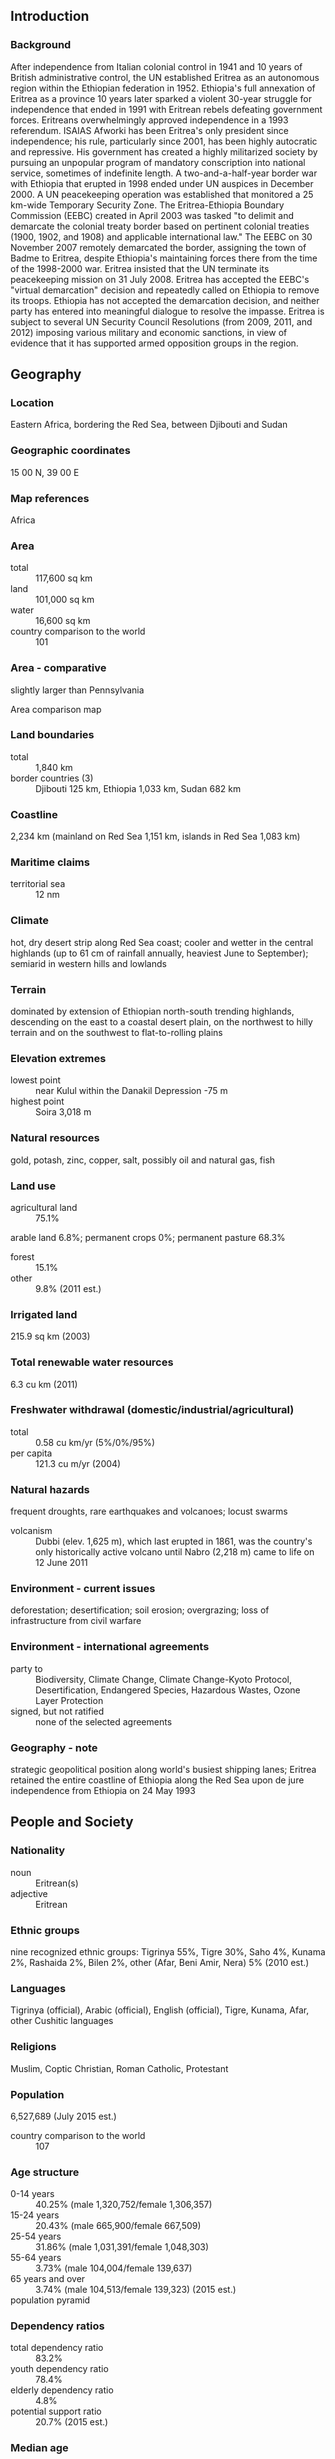 ** Introduction
*** Background
After independence from Italian colonial control in 1941 and 10 years of British administrative control, the UN established Eritrea as an autonomous region within the Ethiopian federation in 1952. Ethiopia's full annexation of Eritrea as a province 10 years later sparked a violent 30-year struggle for independence that ended in 1991 with Eritrean rebels defeating government forces. Eritreans overwhelmingly approved independence in a 1993 referendum. ISAIAS Afworki has been Eritrea's only president since independence; his rule, particularly since 2001, has been highly autocratic and repressive. His government has created a highly militarized society by pursuing an unpopular program of mandatory conscription into national service, sometimes of indefinite length. A two-and-a-half-year border war with Ethiopia that erupted in 1998 ended under UN auspices in December 2000. A UN peacekeeping operation was established that monitored a 25 km-wide Temporary Security Zone. The Eritrea-Ethiopia Boundary Commission (EEBC) created in April 2003 was tasked "to delimit and demarcate the colonial treaty border based on pertinent colonial treaties (1900, 1902, and 1908) and applicable international law." The EEBC on 30 November 2007 remotely demarcated the border, assigning the town of Badme to Eritrea, despite Ethiopia's maintaining forces there from the time of the 1998-2000 war. Eritrea insisted that the UN terminate its peacekeeping mission on 31 July 2008. Eritrea has accepted the EEBC's "virtual demarcation" decision and repeatedly called on Ethiopia to remove its troops. Ethiopia has not accepted the demarcation decision, and neither party has entered into meaningful dialogue to resolve the impasse. Eritrea is subject to several UN Security Council Resolutions (from 2009, 2011, and 2012) imposing various military and economic sanctions, in view of evidence that it has supported armed opposition groups in the region.
** Geography
*** Location
Eastern Africa, bordering the Red Sea, between Djibouti and Sudan
*** Geographic coordinates
15 00 N, 39 00 E
*** Map references
Africa
*** Area
- total :: 117,600 sq km
- land :: 101,000 sq km
- water :: 16,600 sq km
- country comparison to the world :: 101
*** Area - comparative
slightly larger than Pennsylvania
- Area comparison map ::  
*** Land boundaries
- total :: 1,840 km
- border countries (3) :: Djibouti 125 km, Ethiopia 1,033 km, Sudan 682 km
*** Coastline
2,234 km (mainland on Red Sea 1,151 km, islands in Red Sea 1,083 km)
*** Maritime claims
- territorial sea :: 12 nm
*** Climate
hot, dry desert strip along Red Sea coast; cooler and wetter in the central highlands (up to 61 cm of rainfall annually, heaviest June to September); semiarid in western hills and lowlands
*** Terrain
dominated by extension of Ethiopian north-south trending highlands, descending on the east to a coastal desert plain, on the northwest to hilly terrain and on the southwest to flat-to-rolling plains
*** Elevation extremes
- lowest point :: near Kulul within the Danakil Depression -75 m
- highest point :: Soira 3,018 m
*** Natural resources
gold, potash, zinc, copper, salt, possibly oil and natural gas, fish
*** Land use
- agricultural land :: 75.1%
arable land 6.8%; permanent crops 0%; permanent pasture 68.3%
- forest :: 15.1%
- other :: 9.8% (2011 est.)
*** Irrigated land
215.9 sq km (2003)
*** Total renewable water resources
6.3 cu km (2011)
*** Freshwater withdrawal (domestic/industrial/agricultural)
- total :: 0.58  cu km/yr (5%/0%/95%)
- per capita :: 121.3  cu m/yr (2004)
*** Natural hazards
frequent droughts, rare earthquakes and volcanoes; locust swarms
- volcanism :: Dubbi (elev. 1,625 m), which last erupted in 1861, was the country's only historically active volcano until Nabro (2,218 m) came to life on 12 June 2011
*** Environment - current issues
deforestation; desertification; soil erosion; overgrazing; loss of infrastructure from civil warfare
*** Environment - international agreements
- party to :: Biodiversity, Climate Change, Climate Change-Kyoto Protocol, Desertification, Endangered Species, Hazardous Wastes, Ozone Layer Protection
- signed, but not ratified :: none of the selected agreements
*** Geography - note
strategic geopolitical position along world's busiest shipping lanes; Eritrea retained the entire coastline of Ethiopia along the Red Sea upon de jure independence from Ethiopia on 24 May 1993
** People and Society
*** Nationality
- noun :: Eritrean(s)
- adjective :: Eritrean
*** Ethnic groups
nine recognized ethnic groups: Tigrinya 55%, Tigre 30%, Saho 4%, Kunama 2%, Rashaida 2%, Bilen 2%, other (Afar, Beni Amir, Nera) 5% (2010 est.)
*** Languages
Tigrinya (official), Arabic (official), English (official), Tigre, Kunama, Afar, other Cushitic languages
*** Religions
Muslim, Coptic Christian, Roman Catholic, Protestant
*** Population
6,527,689 (July 2015 est.)
- country comparison to the world :: 107
*** Age structure
- 0-14 years :: 40.25% (male 1,320,752/female 1,306,357)
- 15-24 years :: 20.43% (male 665,900/female 667,509)
- 25-54 years :: 31.86% (male 1,031,391/female 1,048,303)
- 55-64 years :: 3.73% (male 104,004/female 139,637)
- 65 years and over :: 3.74% (male 104,513/female 139,323) (2015 est.)
- population pyramid ::  
*** Dependency ratios
- total dependency ratio :: 83.2%
- youth dependency ratio :: 78.4%
- elderly dependency ratio :: 4.8%
- potential support ratio :: 20.7% (2015 est.)
*** Median age
- total :: 19.3 years
- male :: 19 years
- female :: 19.7 years (2015 est.)
*** Population growth rate
2.25% (2015 est.)
- country comparison to the world :: 36
*** Birth rate
30 births/1,000 population (2015 est.)
- country comparison to the world :: 41
*** Death rate
7.52 deaths/1,000 population (2015 est.)
- country comparison to the world :: 113
*** Net migration rate
0 migrant(s)/1,000 population (2015 est.)
- country comparison to the world :: 98
*** Urbanization
- urban population :: 22.6% of total population (2015)
- rate of urbanization :: 5.11% annual rate of change (2010-15 est.)
*** Major urban areas - population
ASMARA (capital) 804,000 (2015)
*** Sex ratio
- at birth :: 1.03 male(s)/female
- 0-14 years :: 1.01 male(s)/female
- 15-24 years :: 1 male(s)/female
- 25-54 years :: 0.98 male(s)/female
- 55-64 years :: 0.75 male(s)/female
- 65 years and over :: 0.75 male(s)/female
- total population :: 0.98 male(s)/female (2015 est.)
*** Infant mortality rate
- total :: 37.53 deaths/1,000 live births
- male :: 42.59 deaths/1,000 live births
- female :: 32.31 deaths/1,000 live births (2015 est.)
- country comparison to the world :: 56
*** Life expectancy at birth
- total population :: 63.81 years
- male :: 61.65 years
- female :: 66.03 years (2015 est.)
- country comparison to the world :: 184
*** Total fertility rate
4.02 children born/woman (2015 est.)
- country comparison to the world :: 37
*** Health expenditures
3% of GDP (2013)
- country comparison to the world :: 184
*** Hospital bed density
0.7 beds/1,000 population (2011)
*** Drinking water source
- improved :: 
urban: 73.2% of population
rural: 53.3% of population
total: 57.8% of population
- unimproved :: 
urban: 26.8% of population
rural: 46.7% of population
total: 42.2% of population (2015 est.)
*** Sanitation facility access
- improved :: 
urban: 44.5% of population
rural: 7.3% of population
total: 15.7% of population
- unimproved :: 
urban: 55.5% of population
rural: 92.7% of population
total: 84.3% of population (2015 est.)
*** HIV/AIDS - adult prevalence rate
0.68% (2014 est.)
- country comparison to the world :: 56
*** HIV/AIDS - people living with HIV/AIDS
16,100 (2014 est.)
- country comparison to the world :: 86
*** HIV/AIDS - deaths
700 (2014 est.)
- country comparison to the world :: 78
*** Major infectious diseases
- degree of risk :: high
- food or waterborne diseases :: bacterial diarrhea, hepatitis A, and typhoid fever
- vectorborne diseases :: malaria and dengue fever (2013)
*** Obesity - adult prevalence rate
3.4% (2014)
- country comparison to the world :: 188
*** Children under the age of 5 years underweight
38.8% (2010)
- country comparison to the world :: 7
*** Education expenditures
2.1% of GDP (2006)
- country comparison to the world :: 165
*** Literacy
- definition :: age 15 and over can read and write
- total population :: 73.8%
- male :: 82.4%
- female :: 65.5% (2015 est.)
** Government
*** Country name
- conventional long form :: State of Eritrea
- conventional short form :: Eritrea
- local long form :: Hagere Ertra
- local short form :: Ertra
- former :: Eritrea Autonomous Region in Ethiopia
*** Government type
authoritarian presidential regime
*** Capital
- name :: Asmara (Asmera)
- geographic coordinates :: 15 20 N, 38 56 E
- time difference :: UTC+3 (8 hours ahead of Washington, DC, during Standard Time)
*** Administrative divisions
6 regions (zobatat, singular - zoba); Anseba, Debub (South), Debubawi K'eyih Bahri (Southern Red Sea), Gash Barka, Ma'akel (Central), Semenawi Keyih Bahri (Northern Red Sea)
*** Independence
24 May 1993 (from Ethiopia)
*** National holiday
Independence Day, 24 May (1991)
*** Constitution
adopted 23 May 1997 (not fully implemented); note - in mid-2014, the president pledged that a new constitution would be drafted (2014)
*** Legal system
mixed legal system of civil, customary, and Islamic religious law
*** International law organization participation
has not submitted an ICJ jurisdiction declaration; non-party state to the ICCt
*** Citizenship
- birthright citizenship :: no, unless at least one parent is a citizen of Eritrea
- dual citizenship recognized :: no
- residency requirement for naturalization :: 20 years
*** Suffrage
18 years of age; universal
*** Executive branch
- chief of state :: President ISAIAS Afworki (since 8 June 1993); note - the president is both chief of state and head of government and is head of the State Council and National Assembly
- head of government :: President ISAIAS Afworki (since 8 June 1993)
- cabinet :: State Council appointed by the president
- elections/appointments :: president indirectly elected by the National Assembly for a 5-year term (eligible for a second term); the only election was held on 8 June 1993, following independence from Ethiopia (next election postponed indefinitely)
- election results :: ISAIAS Afworki elected president by the transitional National Assembly; percent of National Assembly vote - ISAIAS Afworki (PFDJ) 95%, other 5%
*** Legislative branch
- description :: unicameral National Assembly or Hagerawi Baito (150 seats; 75 members indirectly elected by the ruling party and 75 directly elected by simple majority vote; members serve 5-year terms)
- elections :: in May 1997, following the adoption of the new constitution, 75 members of the PFDJ Central Committee (the old Central Committee of the EPLF), 60 members of the 527-member Constituent Assembly, which had been established in 1997 to discuss and ratify the new constitution, and 15 representatives of Eritreans living abroad were formed into a Transitional National Assembly to serve as the country's legislative body until countrywide elections to a National Assembly were held; although only 75 of 150 members of the Transitional National Assembly were elected, the constitution stipulates that once past the transition stage, all members of the National Assembly will be elected by secret ballot of all eligible voters; National Assembly elections scheduled for December 2001 were postponed indefinitely due to the war with Ethiopia
*** Judicial branch
- highest court(s) :: High Court (consists of 20 judges and organized into civil, commercial, criminal, labor, administrative, and customary sections)
- judge selection and term of office :: High Court judges appointed by the president
- subordinate courts :: regional/zonal courts; community courts; special courts; sharia courts (for issues dealing with Muslim marriage, inheritance, and family); military courts
*** Political parties and leaders
People's Front for Democracy and Justice or PFDJ [ISAIAS Afworki] (the only party recognized by the government)
- note :: a National Assembly committee drafted a law on political parties in January 2001, but the full National Assembly never debated or voted on it
*** Political pressure groups and leaders
Democratic Movement for the Liberation of Eritrean Kunama or DMLEK
Eritrean Democratic Alliance or EDA
Eritrean Islamic Party for Justice and Development or EIPJD (includes the Eritrean Islamic Jihad (EIJ), Eritrean Islamic Jihad Movement (EIJM), Eritrean Islamic Salvation, and the Eritrean Islamic Foundation)
Eritrean National Congress for Democratic Change or ENCDC
Eritrean National Salvation Front or ENSF
Eritrean People's Democratic Party or EPDP
Red Sea Afar Democratic Organization or RSADO
*** International organization participation
ACP, AfDB, AU, COMESA, FAO, G-77, IAEA, IBRD, ICAO, ICC (NGOs), IDA, IFAD, IFC, IFRCS (observer), ILO, IMF, IMO, Interpol, IOC, ISO (correspondent), ITU, ITUC (NGOs), LAS (observer), MIGA, NAM, OPCW, PCA, UN, UNCTAD, UNESCO, UNIDO, UNWTO, UPU, WCO, WFTU (NGOs), WHO, WIPO, WMO
*** Diplomatic representation in the US
- chief of mission :: Ambassador (vacant); Charge d'Affaires BERHANE Gebrehiwet Solomon (since 15 March 2011)
- chancery :: 1708 New Hampshire Avenue NW, Washington, DC 20009
- telephone :: [1] (202) 319-1991
- FAX :: [1] (202) 319-1304
- consulate(s) general :: San Francisco
*** Diplomatic representation from the US
- chief of mission :: Ambassador (vacant); Charge d'Affaires Louis MAZEL (since 10 July 2014)
- embassy :: 179 Ala Street, Asmara
- mailing address :: P. O. Box 211, Asmara
- telephone :: [291] (1) 120004
- FAX :: [291] (1) 127584
*** Flag description
red isosceles triangle (based on the hoist side) dividing the flag into two right triangles; the upper triangle is green, the lower one is blue; a gold wreath encircling a gold olive branch is centered on the hoist side of the red triangle; green stands for the country's agriculture economy, red signifies the blood shed in the fight for freedom, and blue symbolizes the bounty of the sea; the wreath-olive branch symbol is similar to that on the first flag of Eritrea from 1952; the shape of the red triangle broadly mimics the shape of the country
- note :: one of several flags where a prominent component of the design reflects the shape of the country; other such flags are those of Bosnia and Herzegovina, Brazil, and Vanuatu
*** National symbol(s)
camel; national colors: green, red, blue
*** National anthem
- name :: "Ertra, Ertra, Ertra" (Eritrea, Eritrea, Eritrea)
- lyrics/music :: SOLOMON Tsehaye Beraki/Isaac Abraham MEHAREZGI and ARON Tekle Tesfatsion
- note :: adopted 1993; upon independence from Ethiopia

** Economy
*** Economy - overview
Since formal independence from Ethiopia in 1993, Eritrea has faced many economic problems, including lack of resources and chronic drought, which have been exacerbated by restrictive economic policies. Eritrea has a command economy under the control of the sole political party, the People's Front for Democracy and Justice (PFDJ). Like the economies of many African nations, a large share of the population - nearly 80% - is engaged in subsistence agriculture, but the sector only produces a small share of the country's total output. Since the conclusion of the Ethiopian-Eritrea war in 2000, the government has expanded use of military and party-owned businesses to complete President ISAIAS's development agenda. The government has strictly controlled the use of foreign currency by limiting access and availability; new regulations in 2013 aimed at relaxing currency controls have had little economic effect. Few large private enterprises exist in Eritrea and most operate in conjunction with government partners, including a number of large international mining ventures that have recently begun production. While reliable statistics on food security are difficult to obtain, erratic rainfall and the percentage of the labor force tied up in national service continue to interfere with agricultural production and economic development. Eritrea's harvests generally cannot meet the food needs of the country without supplemental grain purchases. Copper, potash, and gold production is likely to drive economic growth over the next few years, but military spending will continue to compete with development and investment plans. Eritrea's economic future will depend on market reform, international sanctions, global food prices, and success at addressing social problems such refugee emigration.
*** GDP (purchasing power parity)
$7.814 billion (2014 est.)
$7.683 billion (2013 est.)
$7.582 billion (2012 est.)
- note :: data are in 2014 US dollars
- country comparison to the world :: 164
*** GDP (official exchange rate)
$3.858 billion (2014 est.)
*** GDP - real growth rate
1.7% (2014 est.)
1.3% (2013 est.)
7% (2012 est.)
- country comparison to the world :: 152
*** GDP - per capita (PPP)
$1,200 (2014 est.)
$1,200 (2013 est.)
$1,200 (2012 est.)
- note :: data are in 2014 US dollars
- country comparison to the world :: 221
*** Gross national saving
7.3% of GDP (2014 est.)
8.9% of GDP (2013 est.)
12.2% of GDP (2012 est.)
- country comparison to the world :: 159
*** GDP - composition, by end use
- household consumption :: 77.8%
- government consumption :: 18.5%
- investment in fixed capital :: 14.2%
- investment in inventories :: 0%
- exports of goods and services :: 9.7%
- imports of goods and services :: -20.2%
 (2014 est.)
*** GDP - composition, by sector of origin
- agriculture :: 11.6%
- industry :: 28.1%
- services :: 60.2% (2014 est.)
*** Agriculture - products
sorghum, lentils, vegetables, corn, cotton, tobacco, sisal; livestock, goats; fish
*** Industries
food processing, beverages, clothing and textiles, light manufacturing, salt, cement
*** Industrial production growth rate
11% (2014 est.)
- country comparison to the world :: 9
*** Labor force
3.159 million (2014 est.)
- country comparison to the world :: 102
*** Labor force - by occupation
- agriculture :: 80%
- industry and services :: 20% (2004 est.)
*** Unemployment rate
8.6% (2013 est.)
10% (2012 est.)
- country comparison to the world :: 99
*** Population below poverty line
50% (2004 est.)
*** Household income or consumption by percentage share
- lowest 10% :: NA%
- highest 10% :: NA%
*** Budget
- revenues :: $1.144 billion
- expenditures :: $1.638 billion (2014 est.)
*** Taxes and other revenues
29.6% of GDP (2014 est.)
- country comparison to the world :: 91
*** Budget surplus (+) or deficit (-)
-12.8% of GDP (2014 est.)
- country comparison to the world :: 209
*** Public debt
101.3% of GDP (2014 est.)
126% of GDP (2013 est.)
- country comparison to the world :: 13
*** Fiscal year
calendar year
*** Inflation rate (consumer prices)
12.3% (2014 est.)
13% (2013 est.)
- country comparison to the world :: 215
*** Commercial bank prime lending rate
NA%
*** Stock of narrow money
$1.991 billion (31 December 2014 est.)
$1.483 billion (31 December 2013 est.)
- country comparison to the world :: 130
*** Stock of broad money
$4.077 billion (31 December 2013 est.)
$3.11 billion (31 December 2012 est.)
- country comparison to the world :: 138
*** Stock of domestic credit
$4.025 billion (31 December 2014 est.)
$2.868 billion (31 December 2013 est.)
- country comparison to the world :: 125
*** Current account balance
-$8 million (2014 est.)
-$157.2 million (2013 est.)
- country comparison to the world :: 88
*** Exports
$573.5 million (2014 est.)
$505.3 million (2013 est.)
- country comparison to the world :: 172
*** Exports - commodities
gold and other minerals, livestock, sorghum, textiles, food, small manufactures
*** Imports
$1.16 billion (2014 est.)
$1.028 billion (2013 est.)
- country comparison to the world :: 177
*** Imports - commodities
machinery, petroleum products, food, manufactured goods
*** Reserves of foreign exchange and gold
$220.4 million (31 December 2014 est.)
$193.1 million (31 December 2013 est.)
- country comparison to the world :: 160
*** Debt - external
$1.049 billion (31 December 2014 est.)
$1.028 billion (31 December 2013 est.)
- country comparison to the world :: 160
*** Exchange rates
nakfa (ERN) per US dollar -
15.38 (2014 est.)
15.375 (2013 est.)
15.375 (2012 est.)
15.375 (2011 est.)
15.375 (2010 est.)
** Energy
*** Electricity - production
317 million kWh (2011 est.)
- country comparison to the world :: 172
*** Electricity - consumption
269 million kWh (2011 est.)
- country comparison to the world :: 182
*** Electricity - exports
0 kWh (2013 est.)
- country comparison to the world :: 135
*** Electricity - imports
0 kWh (2013 est.)
- country comparison to the world :: 142
*** Electricity - installed generating capacity
140,800 kW (2011 est.)
- country comparison to the world :: 166
*** Electricity - from fossil fuels
98.7% of total installed capacity (2011 est.)
- country comparison to the world :: 52
*** Electricity - from nuclear fuels
0% of total installed capacity (2011 est.)
- country comparison to the world :: 85
*** Electricity - from hydroelectric plants
0% of total installed capacity (2011 est.)
- country comparison to the world :: 169
*** Electricity - from other renewable sources
1.3% of total installed capacity (2011 est.)
- country comparison to the world :: 85
*** Crude oil - production
0 bbl/day (2013 est.)
- country comparison to the world :: 171
*** Crude oil - exports
0 bbl/day (2010 est.)
- country comparison to the world :: 107
*** Crude oil - imports
0 bbl/day (2010 est.)
- country comparison to the world :: 182
*** Crude oil - proved reserves
0 bbl (1 January 2014 est.)
- country comparison to the world :: 129
*** Refined petroleum products - production
0 bbl/day (2010 est.)
- country comparison to the world :: 140
*** Refined petroleum products - consumption
4,810 bbl/day (2013 est.)
- country comparison to the world :: 170
*** Refined petroleum products - exports
0 bbl/day (2010 est.)
- country comparison to the world :: 174
*** Refined petroleum products - imports
3,160 bbl/day (2010 est.)
- country comparison to the world :: 171
*** Natural gas - production
0 cu m (2012 est.)
- country comparison to the world :: 127
*** Natural gas - consumption
0 cu m (2012 est.)
- country comparison to the world :: 139
*** Natural gas - exports
0 cu m (2012 est.)
- country comparison to the world :: 92
*** Natural gas - imports
0 cu m (2012 est.)
- country comparison to the world :: 189
*** Natural gas - proved reserves
0 cu m (1 January 2014 est.)
- country comparison to the world :: 134
*** Carbon dioxide emissions from consumption of energy
739,500 Mt (2012 est.)
- country comparison to the world :: 174
** Communications
*** Telephones - fixed lines
- total subscriptions :: 64,000
- subscriptions per 100 inhabitants :: 1 (2014 est.)
- country comparison to the world :: 154
*** Telephones - mobile cellular
- total :: 417,400
- subscriptions per 100 inhabitants :: 7 (2014 est.)
- country comparison to the world :: 172
*** Telephone system
- general assessment :: inadequate; most fixed-line telephones are in Asmara; government is seeking international tenders to improve the system; cell phones in increasing use throughout the country
- domestic :: combined fixed-line and mobile-cellular subscribership is less than 5 per 100 persons
- international :: country code - 291 (2011)
*** Broadcast media
government controls broadcast media with private ownership prohibited; 1 state-owned TV station; state-owned radio operates 2 networks; purchases of satellite dishes and subscriptions to international broadcast media are permitted (2007)
*** Radio broadcast stations
AM 2, FM NA, shortwave 2 (2000)
*** Television broadcast stations
2 (2006)
*** Internet country code
.er
*** Internet users
- total :: 58,100
- percent of population :: 0.91% (2014 est.)
- country comparison to the world :: 180
** Transportation
*** Airports
13 (2013)
- country comparison to the world :: 151
*** Airports - with paved runways
- total :: 4
- over 3,047 m :: 2
- 2,438 to 3,047 m :: 2 (2013)
*** Airports - with unpaved runways
- total :: 9
- over 3,047 m :: 1
- 2,438 to 3,047 m :: 1
- 1,524 to 2,437 m :: 5
- 914 to 1,523 m :: 2 (2013)
*** Heliports
1 (2013)
*** Railways
- total :: 306 km
- narrow gauge :: 306 km 0.950-m gauge (2014)
- country comparison to the world :: 120
*** Roadways
- total :: 4,010 km
- paved :: 874 km
- unpaved :: 3,136 km (2000)
- country comparison to the world :: 159
*** Merchant marine
- total :: 4
- by type :: cargo 2, petroleum tanker 1, roll on/roll off 1 (2010)
- country comparison to the world :: 129
*** Ports and terminals
- major seaport(s) :: Assab, Massawa
** Military
*** Military branches
Eritrean Armed Forces: Eritrean Ground Forces, Eritrean Navy, Eritrean Air Force (includes Air Defense Force) (2011)
*** Military service age and obligation
18-40 years of age for male and female voluntary and compulsory military service; 16-month conscript service obligation (2012)
*** Manpower available for military service
- males age 16-49 :: 1,350,446
- females age 16-49 :: 1,362,575 (2010 est.)
*** Manpower fit for military service
- males age 16-49 :: 896,096
- females age 16-49 :: 953,757 (2010 est.)
*** Manpower reaching militarily significant age annually
- male :: 66,829
- female :: 66,731 (2010 est.)
** Transnational Issues
*** Disputes - international
Eritrea and Ethiopia agreed to abide by 2002 Ethiopia-Eritrea Boundary Commission's (EEBC) delimitation decision, but neither party responded to the revised line detailed in the November 2006 EEBC Demarcation Statement; Sudan accuses Eritrea of supporting eastern Sudanese rebel groups; in 2008, Eritrean troops moved across the border on Ras Doumera peninsula and occupied Doumera Island with undefined sovereignty in the Red Sea
*** Trafficking in persons
- current situation :: Eritrea is a source country for men, women, and children trafficked for the purposes of forced labor domestically and, to a lesser extent, sex and labor trafficking abroad; the country’s national service program is often abused to keep conscripts indefinitely and to force them to perform labor outside the scope of their duties; each year large numbers of migrants, often fleeing national service, depart Eritrea in search of work in Ethiopia, Sudan, Djibouti, and Yemen, where some are likely to become victims of forced labor; Eritrean children working in various economic sectors, including domestic service, workshops, and agriculture may be subjected to forced labor; some Eritrean refugees in Sudanese camps are held for ransom in the Sinai Peninsula, where they are forced to work and are abused
- tier rating :: Tier 3 – Eritrea does not fully comply with the minimum standards for the elimination of trafficking and is not making significant efforts to do so; the Eritrean Government does not operate with transparency and reported no data in 2013 regarding its efforts to combat human trafficking; no investigations, prosecutions, or convictions of any traffickers were reported, and few efforts were made to identify or to refer any victims to protective services; authorities largely lacked an understanding of human trafficking, conflating it with all forms of transnational migration; the government continued to warn its citizens of the dangers of human trafficking; Eritrea is not a party to the 2000 UN TIP Protocol (2014)